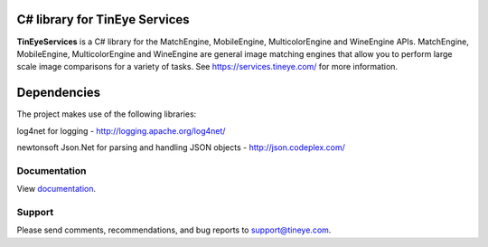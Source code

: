C# library for TinEye Services
==============================

**TinEyeServices** is a C# library for the MatchEngine, MobileEngine,
MulticolorEngine and WineEngine APIs. MatchEngine, MobileEngine, MulticolorEngine
and WineEngine are general image matching engines that allow you to perform large
scale image comparisons for a variety of tasks.
See `<https://services.tineye.com/>`_ for more information.

Dependencies
============

The project makes use of the following libraries:

log4net for logging - http://logging.apache.org/log4net/

newtonsoft Json.Net for parsing and handling JSON objects - http://json.codeplex.com/

Documentation
-------------

View `documentation <https://services.tineye.com/library/net/docs/Index.html>`_.

Support
-------

Please send comments, recommendations, and bug reports to support@tineye.com.

